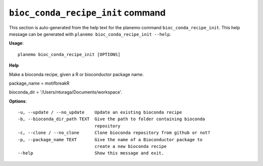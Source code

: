 
``bioc_conda_recipe_init`` command
======================================

This section is auto-generated from the help text for the planemo command
``bioc_conda_recipe_init``. This help message can be generated with ``planemo bioc_conda_recipe_init
--help``.

**Usage**::

    planemo bioc_conda_recipe_init [OPTIONS]

**Help**

Make a bioconda recipe, given a R or bioconductor package name.

package_name = motifbreakR

bioconda_dir = '/Users/nturaga/Documents/workspace'.

**Options**::


      -u, --update / --no_update    Update an existing bioconda recipe
      -b, --bioconda_dir_path TEXT  Give the path to folder containing bioconda
                                    repository
      -c, --clone / --no_clone      Clone bioconda repository from github or not?
      -p, --package_name TEXT       Give the name of a Bioconductor package to
                                    create a new bioconda recipe
      --help                        Show this message and exit.
    
